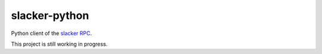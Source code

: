 slacker-python
==============

Python client of the `slacker RPC <https://github.com/sunng87/slacker>`_.

This project is still working in progress.

